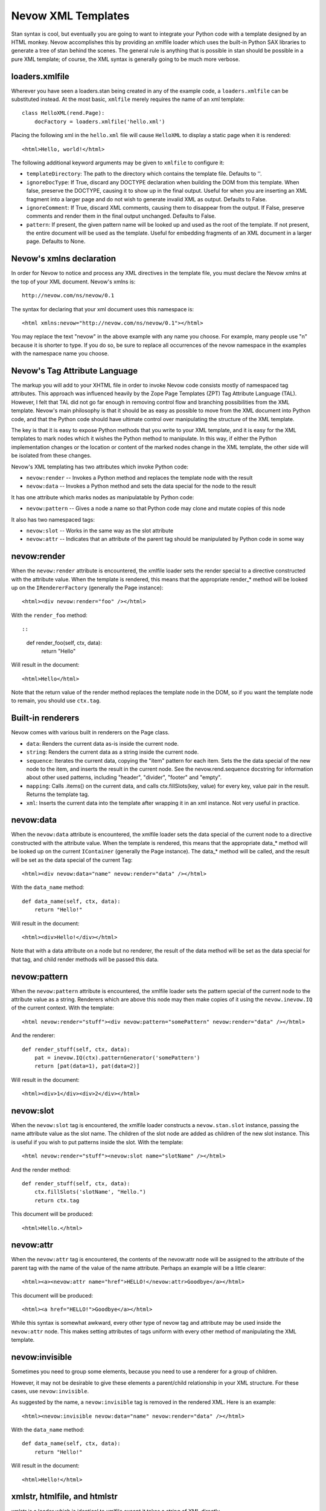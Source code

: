 Nevow XML Templates
===================

Stan syntax is cool, but eventually you are going to want to integrate
your Python code with a template designed by an HTML monkey. Nevow
accomplishes this by providing an xmlfile loader which uses the built-in
Python SAX libraries to generate a tree of stan behind the scenes. The
general rule is anything that is possible in stan should be possible in
a pure XML template; of course, the XML syntax is generally going to be
much more verbose.

loaders.xmlfile
---------------

Wherever you have seen a loaders.stan being created in any of the
example code, a ``loaders.xmlfile`` can be substituted instead. At the
most basic, ``xmlfile`` merely requires the name of an xml template:

::

    class HelloXML(rend.Page):
        docFactory = loaders.xmlfile('hello.xml')
        

Placing the following xml in the ``hello.xml`` file will cause
``HelloXML`` to display a static page when it is rendered:

::

    <html>Hello, world!</html>

The following additional keyword arguments may be given to ``xmlfile``
to configure it:

-  ``templateDirectory``: The path to the directory which contains the
   template file. Defaults to ''.
-  ``ignoreDocType``: If True, discard any DOCTYPE declaration when
   building the DOM from this template. When false, preserve the
   DOCTYPE, causing it to show up in the final output. Useful for when
   you are inserting an XML fragment into a larger page and do not wish
   to generate invalid XML as output. Defaults to False.
-  ``ignoreComment``: If True, discard XML comments, causing them to
   disappear from the output. If False, preserve comments and render
   them in the final output unchanged. Defaults to False.
-  ``pattern``: If present, the given pattern name will be looked up and
   used as the root of the template. If not present, the entire document
   will be used as the template. Useful for embedding fragments of an
   XML document in a larger page. Defaults to None.

Nevow's xmlns declaration
-------------------------

In order for Nevow to notice and process any XML directives in the
template file, you must declare the Nevow xmlns at the top of your XML
document. Nevow's xmlns is:

::

    http://nevow.com/ns/nevow/0.1

The syntax for declaring that your xml document uses this namespace is:

::

    <html xmlns:nevow="http://nevow.com/ns/nevow/0.1"></html>

You may replace the text "nevow" in the above example with any name you
choose. For example, many people use "n" because it is shorter to type.
If you do so, be sure to replace all occurrences of the nevow namespace
in the examples with the namespace name you choose.

Nevow's Tag Attribute Language
------------------------------

The markup you will add to your XHTML file in order to invoke Nevow code
consists mostly of namespaced tag attributes. This approach was
influenced heavily by the Zope Page Templates (ZPT) Tag Attribute
Language (TAL). However, I felt that TAL did not go far enough in
removing control flow and branching possibilities from the XML template.
Nevow's main philosophy is that it should be as easy as possible to move
from the XML document into Python code, and that the Python code should
have ultimate control over manipulating the structure of the XML
template.

The key is that it is easy to expose Python methods that you write to
your XML template, and it is easy for the XML templates to mark nodes
which it wishes the Python method to manipulate. In this way, if either
the Python implementation changes or the location or content of the
marked nodes change in the XML template, the other side will be isolated
from these changes.

Nevow's XML templating has two attributes which invoke Python code:

-  ``nevow:render`` -- Invokes a Python method and replaces the template
   node with the result
-  ``nevow:data`` -- Invokes a Python method and sets the data special
   for the node to the result

It has one attribute which marks nodes as manipulatable by Python code:

-  ``nevow:pattern`` -- Gives a node a name so that Python code may
   clone and mutate copies of this node

It also has two namespaced tags:

-  ``nevow:slot`` -- Works in the same way as the slot attribute
-  ``nevow:attr`` -- Indicates that an attribute of the parent tag
   should be manipulated by Python code in some way

nevow:render
------------

When the ``nevow:render`` attribute is encountered, the xmlfile loader
sets the render special to a directive constructed with the attribute
value. When the template is rendered, this means that the appropriate
render\_\* method will be looked up on the ``IRendererFactory``
(generally the Page instance):

::

    <html><div nevow:render="foo" /></html>

With the ``render_foo`` method::

::

    def render_foo(self, ctx, data):
        return "Hello"
        

Will result in the document:

::

    <html>Hello</html>

Note that the return value of the render method replaces the template
node in the DOM, so if you want the template node to remain, you should
use ``ctx.tag``.

Built-in renderers
------------------

Nevow comes with various built in renderers on the Page class.

-  ``data``: Renders the current data as-is inside the current node.
-  ``string``: Renders the current data as a string inside the current
   node.
-  ``sequence``: Iterates the current data, copying the "item" pattern
   for each item. Sets the the data special of the new node to the item,
   and inserts the result in the current node. See the
   nevow.rend.sequence docstring for information about other used
   patterns, including "header", "divider", "footer" and "empty".
-  ``mapping``: Calls .items() on the current data, and calls
   ctx.fillSlots(key, value) for every key, value pair in the result.
   Returns the template tag.
-  ``xml``: Inserts the current data into the template after wrapping it
   in an xml instance. Not very useful in practice.

nevow:data
----------

When the ``nevow:data`` attribute is encountered, the xmlfile loader
sets the data special of the current node to a directive constructed
with the attribute value. When the template is rendered, this means that
the appropriate data\_\ * method will be looked up on the current
``IContainer`` (generally the Page instance). The data\_* method will be
called, and the result will be set as the data special of the current
Tag:

::

    <html><div nevow:data="name" nevow:render="data" /></html>

With the ``data_name`` method:

::

    def data_name(self, ctx, data):
        return "Hello!"
        

Will result in the document:

::

    <html><div>Hello!</div></html>

Note that with a data attribute on a node but no renderer, the result of
the data method will be set as the data special for that tag, and child
render methods will be passed this data.

nevow:pattern
-------------

When the ``nevow:pattern`` attribute is encountered, the xmlfile loader
sets the pattern special of the current node to the attribute value as a
string. Renderers which are above this node may then make copies of it
using the ``nevow.inevow.IQ`` of the current context. With the template:

::

    <html nevow:render="stuff"><div nevow:pattern="somePattern" nevow:render="data" /></html>

And the renderer:

::

    def render_stuff(self, ctx, data):
        pat = inevow.IQ(ctx).patternGenerator('somePattern')
        return [pat(data=1), pat(data=2)]
        

Will result in the document:

::

    <html><div>1</div><div>2</div></html>

nevow:slot
----------

When the ``nevow:slot`` tag is encountered, the xmlfile loader
constructs a ``nevow.stan.slot`` instance, passing the name attribute
value as the slot name. The children of the slot node are added as
children of the new slot instance. This is useful if you wish to put
patterns inside the slot. With the template:

::

    <html nevow:render="stuff"><nevow:slot name="slotName" /></html>

And the render method:

::

    def render_stuff(self, ctx, data):
        ctx.fillSlots('slotName', "Hello.")
        return ctx.tag
        

This document will be produced:

::

    <html>Hello.</html>

nevow:attr
----------

When the ``nevow:attr`` tag is encountered, the contents of the
nevow:attr node will be assigned to the attribute of the parent tag with
the name of the value of the name attribute. Perhaps an example will be
a little clearer:

::

    <html><a><nevow:attr name="href">HELLO!</nevow:attr>Goodbye</a></html>

This document will be produced:

::

    <html><a href="HELLO!">Goodbye</a></html>

While this syntax is somewhat awkward, every other type of nevow tag and
attribute may be used inside the ``nevow:attr`` node. This makes setting
attributes of tags uniform with every other method of manipulating the
XML template.

nevow:invisible
---------------

Sometimes you need to group some elements, because you need to use a
renderer for a group of children.

However, it may not be desirable to give these elements a parent/child
relationship in your XML structure. For these cases, use
``nevow:invisible``.

As suggested by the name, a ``nevow:invisible`` tag is removed in the
rendered XML. Here is an example:

::

    <html><nevow:invisible nevow:data="name" nevow:render="data" /></html>

With the ``data_name`` method:

::

    def data_name(self, ctx, data):
        return "Hello!"
        

Will result in the document:

::

    <html>Hello!</html>

xmlstr, htmlfile, and htmlstr
-----------------------------

xmlstr is a loader which is identical to xmlfile except it takes a
string of XML directly.

htmlfile and htmlstr should generally be avoided. They are similar to
xmlfile and xmlstr, except they use twisted.web.microdom in
beExtremelyLenient mode to attempt to parse badly-formed HTML
(non-XHTML) templates. See the nevow.loaders docstrings for more
information.

Conclusions
-----------

Nevow's xmlfile tag attribute language allows you to integrate
externally- designed XHTML templates into the Nevow rendering process.
